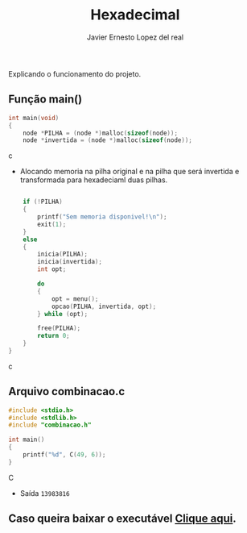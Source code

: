 #+title: Hexadecimal
#+author: Javier Ernesto Lopez del real
#+email: javierernesto2000@gmail.com

Explicando o funcionamento do projeto. 

** Função main()
#+begin_src c
int main(void)
{
    node *PILHA = (node *)malloc(sizeof(node));  
    node *invertida = (node *)malloc(sizeof(node)); 
#+end_src c
- Alocando memoria na pilha original e na pilha que será
 invertida e transformada para hexadeciaml duas pilhas.

#+begin_src c

    if (!PILHA)
    {
        printf("Sem memoria disponivel!\n");
        exit(1);
    }
    else
    {
        inicia(PILHA);
        inicia(invertida);
        int opt;

        do
        {
            opt = menu();
            opcao(PILHA, invertida, opt);
        } while (opt);

        free(PILHA);
        return 0;
    }
}
#+end_src c

** Arquivo combinacao.c
#+begin_src C
#include <stdio.h>
#include <stdlib.h>
#include "combinacao.h"

int main()
{
    printf("%d", C(49, 6));
}
#+end_src C
- Saída =13983816=


** Caso queira baixar o executável [[https://github.com/Javiercuba/Estruturas_de_dados1/releases/download/1.0/combinacao][Clique aqui]].

    
